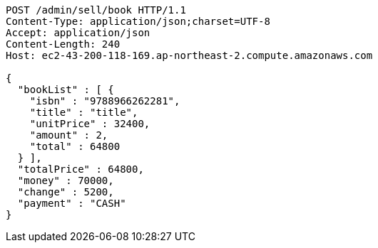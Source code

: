 [source,http,options="nowrap"]
----
POST /admin/sell/book HTTP/1.1
Content-Type: application/json;charset=UTF-8
Accept: application/json
Content-Length: 240
Host: ec2-43-200-118-169.ap-northeast-2.compute.amazonaws.com

{
  "bookList" : [ {
    "isbn" : "9788966262281",
    "title" : "title",
    "unitPrice" : 32400,
    "amount" : 2,
    "total" : 64800
  } ],
  "totalPrice" : 64800,
  "money" : 70000,
  "change" : 5200,
  "payment" : "CASH"
}
----